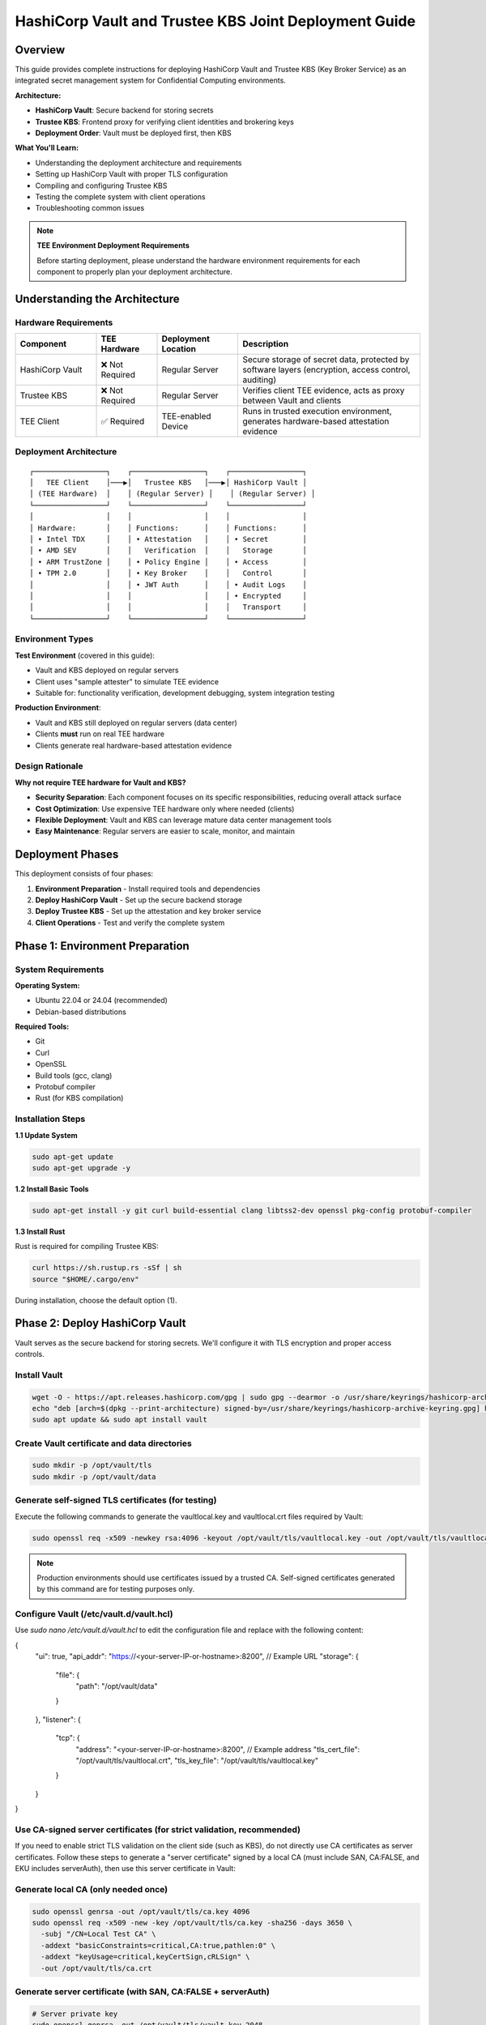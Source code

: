 .. _hashicorp_vault_trustee_deployment:

#############################################################
HashiCorp Vault and Trustee KBS Joint Deployment Guide
#############################################################

Overview
========

This guide provides complete instructions for deploying HashiCorp Vault and Trustee KBS (Key Broker Service) as an integrated secret management system for Confidential Computing environments.

**Architecture:**

- **HashiCorp Vault**: Secure backend for storing secrets
- **Trustee KBS**: Frontend proxy for verifying client identities and brokering keys
- **Deployment Order**: Vault must be deployed first, then KBS

**What You'll Learn:**

- Understanding the deployment architecture and requirements
- Setting up HashiCorp Vault with proper TLS configuration
- Compiling and configuring Trustee KBS
- Testing the complete system with client operations
- Troubleshooting common issues

.. note::

   **TEE Environment Deployment Requirements**

   Before starting deployment, please understand the hardware environment requirements for each component to properly plan your deployment architecture.

Understanding the Architecture
===============================

Hardware Requirements
---------------------

.. list-table::
   :header-rows: 1
   :widths: 20 15 20 45

   * - Component
     - TEE Hardware
     - Deployment Location
     - Description
   * - HashiCorp Vault
     - ❌ Not Required
     - Regular Server
     - Secure storage of secret data, protected by software layers (encryption, access control, auditing)
   * - Trustee KBS
     - ❌ Not Required
     - Regular Server
     - Verifies client TEE evidence, acts as proxy between Vault and clients
   * - TEE Client
     - ✅ Required
     - TEE-enabled Device
     - Runs in trusted execution environment, generates hardware-based attestation evidence

Deployment Architecture
-----------------------

::

   ┌─────────────────┐    ┌─────────────────┐    ┌─────────────────┐
   │   TEE Client    │───▶│   Trustee KBS   │───▶│ HashiCorp Vault │
   │ (TEE Hardware)  │    │ (Regular Server) │    │ (Regular Server) │
   └─────────────────┘    └─────────────────┘    └─────────────────┘
   │                 │    │                 │    │                 │
   │ Hardware:       │    │ Functions:      │    │ Functions:      │
   │ • Intel TDX     │    │ • Attestation   │    │ • Secret        │
   │ • AMD SEV       │    │   Verification  │    │   Storage       │
   │ • ARM TrustZone │    │ • Policy Engine │    │ • Access        │
   │ • TPM 2.0       │    │ • Key Broker    │    │   Control       │
   │                 │    │ • JWT Auth      │    │ • Audit Logs    │
   │                 │    │                 │    │ • Encrypted     │
   │                 │    │                 │    │   Transport     │
   └─────────────────┘    └─────────────────┘    └─────────────────┘

Environment Types
-----------------

**Test Environment** (covered in this guide):

- Vault and KBS deployed on regular servers
- Client uses "sample attester" to simulate TEE evidence
- Suitable for: functionality verification, development debugging, system integration testing

**Production Environment**:

- Vault and KBS still deployed on regular servers (data center)
- Clients **must** run on real TEE hardware
- Clients generate real hardware-based attestation evidence

Design Rationale
----------------

**Why not require TEE hardware for Vault and KBS?**

- **Security Separation**: Each component focuses on its specific responsibilities, reducing overall attack surface
- **Cost Optimization**: Use expensive TEE hardware only where needed (clients)
- **Flexible Deployment**: Vault and KBS can leverage mature data center management tools
- **Easy Maintenance**: Regular servers are easier to scale, monitor, and maintain

Deployment Phases
=================

This deployment consists of four phases:

1. **Environment Preparation** - Install required tools and dependencies
2. **Deploy HashiCorp Vault** - Set up the secure backend storage
3. **Deploy Trustee KBS** - Set up the attestation and key broker service
4. **Client Operations** - Test and verify the complete system

Phase 1: Environment Preparation
=================================

System Requirements
-------------------

**Operating System:**

- Ubuntu 22.04 or 24.04 (recommended)
- Debian-based distributions

**Required Tools:**

- Git
- Curl
- OpenSSL
- Build tools (gcc, clang)
- Protobuf compiler
- Rust (for KBS compilation)

Installation Steps
------------------

**1.1 Update System**

.. code-block:: bash

   sudo apt-get update
   sudo apt-get upgrade -y

**1.2 Install Basic Tools**

.. code-block:: bash

   sudo apt-get install -y git curl build-essential clang libtss2-dev openssl pkg-config protobuf-compiler

**1.3 Install Rust**

Rust is required for compiling Trustee KBS:

.. code-block:: bash

   curl https://sh.rustup.rs -sSf | sh
   source "$HOME/.cargo/env"

During installation, choose the default option (1).

Phase 2: Deploy HashiCorp Vault
================================

Vault serves as the secure backend for storing secrets. We'll configure it with TLS encryption and proper access controls.

Install Vault
-------------

.. code-block:: bash

   wget -O - https://apt.releases.hashicorp.com/gpg | sudo gpg --dearmor -o /usr/share/keyrings/hashicorp-archive-keyring.gpg
   echo "deb [arch=$(dpkg --print-architecture) signed-by=/usr/share/keyrings/hashicorp-archive-keyring.gpg] https://apt.releases.hashicorp.com $(lsb_release -cs) main" | sudo tee /etc/apt/sources.list.d/hashicorp.list
   sudo apt update && sudo apt install vault

Create Vault certificate and data directories
---------------------------------------------

.. code-block:: bash

   sudo mkdir -p /opt/vault/tls
   sudo mkdir -p /opt/vault/data

Generate self-signed TLS certificates (for testing)
---------------------------------------------------

Execute the following commands to generate the vaultlocal.key and vaultlocal.crt files required by Vault:

.. code-block:: bash

   sudo openssl req -x509 -newkey rsa:4096 -keyout /opt/vault/tls/vaultlocal.key -out /opt/vault/tls/vaultlocal.crt -sha256 -days 365 -nodes -subj "/CN=localhost"

.. note::
   Production environments should use certificates issued by a trusted CA. Self-signed certificates generated by this command are for testing purposes only.

Configure Vault (/etc/vault.d/vault.hcl)
----------------------------------------

Use `sudo nano /etc/vault.d/vault.hcl` to edit the configuration file and replace with the following content:

.. code-block::
{
  "ui": true,
  "api_addr": "https://<your-server-IP-or-hostname>:8200",  // Example URL
  "storage": {
    "file": {
      "path": "/opt/vault/data"
    }
  },
  "listener": {
    "tcp": {
      "address": "<your-server-IP-or-hostname>:8200",  // Example address
      "tls_cert_file": "/opt/vault/tls/vaultlocal.crt",
      "tls_key_file": "/opt/vault/tls/vaultlocal.key"
    }
  }
}

Use CA-signed server certificates (for strict validation, recommended)
---------------------------------------------------------------------

If you need to enable strict TLS validation on the client side (such as KBS), do not directly use CA certificates as server certificates. Follow these steps to generate a "server certificate" signed by a local CA (must include SAN, CA:FALSE, and EKU includes serverAuth), then use this server certificate in Vault:

Generate local CA (only needed once)
------------------------------------

.. code-block:: bash

   sudo openssl genrsa -out /opt/vault/tls/ca.key 4096
   sudo openssl req -x509 -new -key /opt/vault/tls/ca.key -sha256 -days 3650 \
     -subj "/CN=Local Test CA" \
     -addext "basicConstraints=critical,CA:true,pathlen:0" \
     -addext "keyUsage=critical,keyCertSign,cRLSign" \
     -out /opt/vault/tls/ca.crt

Generate server certificate (with SAN, CA:FALSE + serverAuth)
-------------------------------------------------------------

.. code-block:: bash

   # Server private key
   sudo openssl genrsa -out /opt/vault/tls/vault.key 2048

   # Server CSR (non-interactive)
   sudo openssl req -new -key /opt/vault/tls/vault.key -subj "/CN=localhost" -out /opt/vault/tls/vault.csr

   # Write SAN configuration (replace IP/DNS with your actual address)
   sudo tee /opt/vault/tls/san.cnf >/dev/null <<'EOF'

   basicConstraints=CA:false
   keyUsage=critical,digitalSignature,keyEncipherment
   extendedKeyUsage=serverAuth
   subjectAltName=DNS:localhost,IP:127.0.0.1,IP:10.176.193.230
   EOF

Sign server certificate with CA (note: use ca.crt/ca.key generated in previous step)
-----------------------------------------------------------------------------------

.. code-block:: bash

   sudo openssl x509 -req -in /opt/vault/tls/vault.csr \
   -CA /opt/vault/tls/ca.crt -CAkey /opt/vault/tls/ca.key -CAcreateserial \
   -out /opt/vault/tls/vault.crt -days 825 -sha256 -extfile /opt/vault/tls/san.cnf

Quick verification of certificate key extensions (should see CA:FALSE, serverAuth, and SAN list)
-----------------------------------------------------------------------------------------------

.. code-block:: bash

   sudo openssl x509 -in /opt/vault/tls/vault.crt -noout -text \
   | sed -n '/Subject:/p;/Subject Alternative Name/,+1p;/Extended Key Usage/,+1p;/Basic Constraints/,+1p'

Fix Vault certificate file permissions and ownership (Vault runs as vault user)
-------------------------------------------------------------------------------

.. code-block:: bash

   # Directory and file ownership
   sudo chown -R vault:vault /opt/vault/tls
   # Directory and file permissions (directory traversable; private key readable only by owner; certificates readable)
   sudo chmod 750 /opt/vault/tls
   sudo chmod 640 /opt/vault/tls/vault.key
   sudo chmod 644 /opt/vault/tls/vault.crt /opt/vault/tls/ca.crt
   # If needed, ensure parent directories are traversable
   sudo chmod 755 /opt /opt/vault

Update Vault configuration and restart
--------------------------------------

Point the certificate paths in /etc/vault.d/vault.hcl to the new server certificate:

.. code-block::

   tls_cert_file=/opt/vault/tls/vault.crt
   tls_key_file=/opt/vault/tls/vault.key

Then restart and check status:

.. code-block:: bash

   sudo systemctl restart vault
   sudo systemctl status vault | cat
   # Verify HTTPS:
   curl --cacert /opt/vault/tls/ca.crt https://<your-server-IP-or-hostname>:8200/v1/sys/health | cat

Start Vault service
-------------------

.. code-block:: bash

   sudo systemctl restart vault
   sudo systemctl enable vault # Set to start on boot

Verify Vault deployment success
-------------------------------

Before continuing, confirm that Vault service is running properly using the following methods:

Method 1: Check service status

.. code-block:: bash

   sudo systemctl status vault

If successful, you'll see green "active (running)" text.

Method 2: Check network port

.. code-block:: bash

   sudo netstat -tuln | grep 8200

If successful, you'll see the system listening on port 8200.

Method 3: Access Web UI (most intuitive)

Visit https://:8200 in your browser. If you can see Vault's initialization or login page, the deployment is completely successful.

Initialize and configure in Vault UI
------------------------------------

a. Initialize: When accessing the UI for the first time, you'll see the initialization interface. This is the core of Vault's security mechanism, used to generate the master key.

- **Key shares**: The total number of parts the master key is split into.
- **Key threshold**: The minimum number of key parts required to "unseal" Vault each time.

For the test environment in this guide, use the following simplest configuration:

- **Key shares**: 1
- **Key threshold**: 1
- **Store PGP keys**: Keep unchecked.

After clicking the "Initialize" button, the system will generate a Root Token and a Recovery Key. Please be sure to safely copy and save both values!

b. Login: On the page after initialization is complete, use the Root Token you just saved to log in.

c. Enable KV engine:

- Select "Secrets Engines" from the left menu.
- Click "Enable new engine +".
- Select "KV".
- On the configuration page:
  - **Path**: Enter kv (this must match the mount_path in subsequent KBS configuration).
  - **Version**: Select 1 (KBS currently only supports V1 version).
- Click "Enable Engine".

.. important::
   If you have previously enabled KV v2 in the UI, follow these steps to change to v1 (web operation):

   - Open the "Secrets Engines" list on the left, find the entry with mount path kv, click the "⋯" menu on the right and select "Disable" and confirm.
   - Click "Enable new engine +", select "KV", in the configuration page set: Path fill in kv, Version select 1, then click "Enable".
   - Enter the engine page, the upper right corner should show "Version: 1"; if it's still v2, repeat the above steps.

Phase 3: Deploy Trustee KBS (Key Broker Service)
================================================

After Vault is ready, we deploy KBS as the core proxy connecting clients and Vault.  Optionally, you can
build a docker image and run it directly.  To build docker images, please follow the Appendix.

Clone and checkout specific version of code
-------------------------------------------

.. code-block:: bash

   git clone https://github.com/confidential-containers/trustee.git
   cd trustee/kbs
   git checkout a2570329cc33daf9ca16370a1948b5379bb17fbe

Compile KBS (Important!)
------------------------

To ensure KBS can communicate with Vault, the vault feature must be enabled during compilation.

Compile and install KBS service

.. code-block:: bash

   sudo cargo install --path . --features="vault"

Compile KBS client tool (supports non-TEE environment testing)

.. note::
   In non-TEE environments, sample_only feature needs to be enabled to support sample attester

.. code-block:: bash

   make cli CLI_FEATURES=sample_only
   sudo make install-cli

Troubleshooting: Fix compilation and runtime errors
---------------------------------------------------

Issue 1: Compilation error "error[E0277]: can't compare"

This is caused by type mismatch in the internal code of kbs dependency library verifier. We need to manually modify this dependency library's source file to solve it.

a. Locate file: In the trustee directory, find and open this file: deps/verifier/src/az_snp_vtpm/mod.rs.

b. Modify code: Find the code around line 225, which looks like this:

.. code-block:: rust

   // Original code
   && get_oid_octets::<64>(&parsed_endorsement_key, HW_ID_OID)? != report.chip_id

According to the compiler's hint, add an asterisk * before report.chip_id for dereferencing, modified as follows:

.. code-block:: rust

   // Modified code
   && get_oid_octets::<64>(&parsed_endorsement_key, HW_ID_OID)? != *report.chip_id

c. Save file and recompile: After saving the file modification, return to trustee/kbs directory, re-execute the compilation command

.. code-block:: bash

   sudo cargo install --path . --features="vault"

Issue 2: After recompiling, starting KBS still reports error "unknown variant 'Vault'"

Cause: This usually means your system is running an old version of the kbs program, not the new version you just installed with cargo.

Diagnosis and solution:

a. Confirm the correct path of kbs under your current user:

.. code-block:: bash

   which kbs

This command will show the absolute path of the newly compiled kbs (e.g., /home/user/.cargo/bin/kbs).

b. Start using absolute path (recommended): Don't run sudo kbs ... directly, but use the absolute path obtained in the previous step to start the new program:

Replace the path below with the real path you got in the previous step

.. code-block:: bash

   sudo /home/user/.cargo/bin/kbs --config-file ./kbs-config.toml

c. Permanent fix (optional): If you want to be able to use sudo kbs ... directly in the future, you can create a soft link.

Replace the source path below with the real path you found in step a

.. code-block:: bash

   sudo ln -sf /home/user/.cargo/bin/kbs /usr/local/bin/kbs

Generate various key files required by KBS (New)
------------------------------------------------

Before starting KBS, we need to generate HTTPS certificates and administrator authentication keys for it. Please execute in the trustee/kbs directory:

Create directories for storing keys

.. code-block:: bash

   mkdir -p keys wkdir admin

1. Generate KBS HTTPS certificate architecture (recommended CA-signed mode)

1.1) Generate KBS local CA (for signing server certificates)

.. code-block:: bash

   openssl genrsa -out keys/kbs-ca.key 4096
   openssl req -x509 -new -key keys/kbs-ca.key -sha256 -days 3650 \
   -subj "/CN=KBS Local CA" \
   -addext "basicConstraints=critical,CA:true,pathlen:0" \
   -addext "keyUsage=critical,keyCertSign,cRLSign" \
   -out keys/kbs-ca.crt

1.2) Generate KBS server certificate request

.. code-block:: bash

   openssl genrsa -out keys/key.pem 2048
   openssl req -new -key keys/key.pem -subj "/CN=localhost" -out keys/kbs.csr

1.3) Create server certificate extension configuration

.. code-block:: bash

   tee keys/kbs-san.cnf >/dev/null <<'EOF'
   basicConstraints=CA:false
   keyUsage=critical,digitalSignature,keyEncipherment
   extendedKeyUsage=serverAuth
   subjectAltName=DNS:localhost,IP:127.0.0.1
   EOF

1.4) Sign server certificate with KBS CA

.. code-block:: bash

   openssl x509 -req -in keys/kbs.csr \
   -CA keys/kbs-ca.crt -CAkey keys/kbs-ca.key -CAcreateserial \
   -out keys/cert.pem -days 825 -sha256 -extfile keys/kbs-san.cnf

1.5) Verify generated certificate

.. code-block:: bash

   openssl x509 -in keys/cert.pem -noout -text | \
   sed -n '/Subject:/p;/Subject Alternative Name/,+1p;/Extended Key Usage/,+1p;/Basic Constraints/,+1p'

1.6) Client trust setup (very important)

kbs-ca.crt (from step 1.1) is the CA root that signs KBS server cert.
Clients MUST trust this CA to connect to KBS via HTTPS.

Option A: pass explicitly to kbs-client

.. code-block:: bash

   --cert-file ./keys/kbs-ca.crt

Option B (recommended for services): install into system CA store (Ubuntu/Debian)

.. code-block:: bash

   sudo cp ./keys/kbs-ca.crt /usr/local/share/ca-certificates/kbs-ca.crt
   sudo update-ca-certificates

Option C (containers): mount file and set env SSL_CERT_FILE=/etc/ssl/certs/kbs-ca.crt

2. Generate administrator authentication key pair (Ed25519)

.. note::
   KBS admin API only accepts Ed25519 public keys for verifying JWT signatures

.. code-block:: bash

   openssl genpkey -algorithm Ed25519 -out admin/admin.key
   openssl pkey -in admin/admin.key -pubout -out admin/admin.pub

.. note::
   Please use the Ed25519 algorithm key pair generated above; RSA public keys will cause KBS to report error "Invalid public key".

Prepare KBS configuration file (kbs-config.toml)
-----------------------------------------------

Create a file named kbs-config.toml in the kbs directory and fill in the following content.

.. code-block::

   [http_server]
   sockets = ["0.0.0.0:8999"]
   insecure_http = false
   private_key = "./keys/key.pem"
   certificate = "./keys/cert.pem"

   [admin]
   auth_public_key = "./admin/admin.pub"
   ... (other attestation_service, policy_engine configurations remain unchanged) ...

   [attestation_token]
   insecure_key = true

   [attestation_service]
   type = "coco_as_builtin"
   work_dir = "./wkdir/attestation-service"
   policy_engine = "opa"

   [attestation_service.attestation_token_broker]
   type = "Ear"
   duration_min = 5

   [attestation_service.rvps_config]
   type = "BuiltIn"

   [attestation_service.rvps_config.storage]
   type = "LocalJson"

   [policy_engine]
   policy_path = "./wkdir/policy.rego"

   [[plugins]]
   name = "resource"
   type = "Vault"
   Fill in your deployed Vault address
   vault_url = "https://:8200"
   Fill in the root token you obtained during Vault initialization
   token = "hvs.xxxxnnnnxxxxnnnn"
   Must match the path configured in Vault
   mount_path = "kv"

.. note::
   This path must be mounted as KV v1 engine; KBS currently uses kv1 API

   If Vault uses self-signed certificates, set this to false
   verify_ssl = false

   If verify_ssl is true and using self-signed certificates, uncomment and provide CA certificate path
   ca_certs = ["./wkdir/local-ca.pem"]

.. note::
   Please replace vault_url and token with your actual information.

   If encountering "Permission denied" error, add to [attestation_service.rvps_config.storage] section:

   file_path = "./wkdir/attestation-service/reference_values.json"

Start KBS service
-----------------

Recommend using absolute path to start, ensuring the correct version is running

.. code-block:: bash

   sudo /home/user/.cargo/bin/ls

If the terminal shows no errors and displays that the service is listening on port 8999, then KBS has started successfully.

Configure attestation policy (required for non-TEE environments)
---------------------------------------------------------------

When testing in non-TEE environments, you need to configure a permissive attestation policy to allow sample attester to pass verification.

Method 1: Directly replace policy file (recommended)

.. code-block:: bash

   cp ./sample_policies/allow_all.rego ./wkdir/policy.rego

Method 2: Set via admin API (optional)

.. code-block:: bash

   /path/to/target/release/kbs-client --url https://<trustee-service-host>:8999 \
   --cert-file ./keys/kbs-ca.crt \
   config --auth-private-key ./admin/admin.key \
   set-attestation-policy --policy-file ./sample_policies/allow_all.rego

.. note::
   In production environments, strict attestation policies should be used to verify real TEE evidence. Permissive policies are only suitable for testing and development environments.

Phase 4: Client Operations and Verification
===========================================

Now the entire system is ready, and you can use kbs-client to test secret storage and retrieval.

.. note::
   The compiled kbs-client is located at trustee/target/release/kbs-client. If your project is in /home/user/trustee directory, the full path would be /home/user/trustee/target/release/kbs-client.

Store a secret
--------------

First, create a test file, for example test.txt:

.. code-block:: bash

   echo "this is a test file." > test.txt

Execute the following command to store the file content in Vault (admin operation):

.. code-block:: bash

   /path/to/target/release/kbs-client --url https://<trustee-service-host>:8999 \
   --cert-file ./keys/kbs-ca.crt \
   config --auth-private-key ./admin/admin.key \
   set-resource --path mysecrets/database/password \
   --resource-file test.txt

Retrieve a secret (remote attestation operation)
-----------------------------------------------

First generate TEE private key (for simulating client):

.. code-block:: bash

   openssl ecparam -name prime256v1 -genkey -noout | \
   openssl pkcs8 -topk8 -nocrypt -out tee_ec.key

Retrieve secret (client will automatically execute attestation process):

.. code-block:: bash

   /path/to/target/release/kbs-client --url https://<trustee-server-host>:8999 \
   --cert-file ./keys/kbs-ca.crt \
   get-resource --path mysecrets/database/password \
   --tee-key-file ./tee_ec.key

.. note::
   Use compiled kbs-client: /path/to/target/release/kbs-client (replace with actual path)

   In non-TEE environments, you'll see "Sample Attester will be used" warning, which is normal

   On success, the command will output base64 encoded content, decode with echo "result" | base64 -d

Congratulations! You have successfully deployed and tested the secret management system consisting of HashiCorp Vault and Trustee KBS.

Troubleshooting
===============

Issue 1: get-resource fails with error "illegal token format"

Symptoms: Client executing get-resource reports error:

.. code-block::

   Error: read token
   Caused by: illegal token format

Root cause: In non-TEE environments, kbs-client doesn't have sample_only feature enabled, cannot generate valid attestation token.

Solution:

Recompile kbs-client with sample_only feature enabled:

.. code-block:: bash

   make -C trustee/kbs cli CLI_FEATURES=sample_only

Use the newly compiled client:

.. code-block:: bash

   /path/to/trustee/target/release/kbs-client [other parameters...]

Issue 2: Attestation fails with error "Access denied by policy"

Symptoms: Client reports error:

.. code-block::

   Error: request unauthorized
   ...ErrorInformation { error_type: "PolicyDeny", detail: "Access denied by policy" }

Root cause: KBS's default policy rejects sample evidence, only accepts real TEE evidence.

Solution:

Update policy file to permissive policy:

.. code-block:: bash

   cp ./sample_policies/allow_all.rego ./wkdir/policy.rego

Or set via admin API:

.. code-block:: bash

   kbs-client --url https://<trustee-service-host>:8999 \
     --cert-file ./keys/kbs-ca.crt \
     config --auth-private-key ./admin/admin.key \
     set-attestation-policy --policy-file ./sample_policies/allow_all.rego

Issue 3: Vault TLS certificate error

Symptoms: KBS startup reports error "CaUsedAsEndEntity" or Vault connection fails.

Root cause: Vault is using non-compliant certificates (CA certificate used as server certificate).

Solution: Refer to Phase 2 Step 3 in the documentation to generate correct server certificates.

Issue 4: KV engine version mismatch

Symptoms: set-resource reports error "Invalid path for a versioned K/V secrets engine".

Root cause: Vault has mounted KV v2 engine, but KBS uses kv1 API.

Solution: In Vault UI, disable existing KV engine and re-enable as v1 version.

Issue 5: RVPS storage permission error

Symptoms: KBS startup reports error "Permission denied (os error 13)", usually involving /opt/confidential-containers/attestation-service/ path.

Root cause: Built-in RVPS uses LocalJson storage, defaults to writing to system directories where regular users don't have write permissions.

Solution: Add writable path to [attestation_service.rvps_config.storage] section in kbs-config.toml:

.. code-block:: toml

   [attestation_service.rvps_config.storage]
   type = "LocalJson"
   file_path = "./wkdir/attestation-service/reference_values.json"

Issue 6: Normal Warning Messages in Test Environment

Symptoms: When testing in non-TEE environments, client outputs the following warning messages:

.. code-block::

   [WARN] No TEE platform detected. Sample Attester will be used.
   [WARN] Authenticating with KBS failed. Perform a new RCAR handshake: TokenNotFound

Explanation: These are normal warning messages, not errors:

- "No TEE platform detected":

  - Expected behavior when testing on regular servers
  - System automatically switches to sample attester to simulate TEE evidence
  - This is exactly what we expect in test environments

- "TokenNotFound" / "Perform a new RCAR handshake":

  - Normal authentication flow on first access
  - Client doesn't have cached attestation token
  - System automatically performs new RCAR (Relying Party Attestation Capabilities and Resource) handshake

How to confirm successful operation:

- Check final output: if you see base64 encoded secret content, operation succeeded
- Use echo "base64content" | base64 -d to decode and verify content correctness
- In test environments, these warning messages are completely normal and expected

Appendix
========

Build KBS docker images
-----------------------


You can build docker images for kbs based on the Dockerfile in the kbs/docker folder.
However, that file in the current trustee repo at commit id a2570329cc33daf9ca16370a1948b5379bb17fbe
either fails to build or produces docker images with missing dependencies.
You can patch that file with the following diff.

.. code-block:: diff

   $ git diff
   diff --git a/kbs/docker/Dockerfile b/kbs/docker/Dockerfile
   index e529716..45b9271 100644
   --- a/kbs/docker/Dockerfile
   +++ b/kbs/docker/Dockerfile
   @@ -39,17 +39,17 @@ RUN if [ "${ARCH}" = "x86_64" ]; then curl -fsSL https://download.01.org/intel-s
   WORKDIR /usr/src/trustee
   COPY . .

   -RUN cd kbs && make AS_FEATURE=coco-as-builtin ALIYUN=${ALIYUN} ARCH=${ARCH} && \
   +RUN cd kbs && make VAULT=true AS_FEATURE=coco-as-builtin ALIYUN=${ALIYUN} ARCH=${ARCH} background-check-kbs && \
      make ARCH=${ARCH} install-kbs

   -FROM ubuntu:22.04
   +FROM ubuntu:24.04
   ARG ARCH=x86_64

   WORKDIR /tmp

   RUN apt-get update && \
      apt-get install -y \
   -    curl \
   +    curl gpg \
      gnupg-agent && \
      if [ "${ARCH}" = "x86_64" ]; then curl -fsSL https://download.01.org/intel-sgx/sgx_repo/ubuntu/intel-sgx-deb.key | \
      gpg --dearmor --output /usr/share/keyrings/intel-sgx.gpg && \

To build the kbs docker image, run the following inside trustee folder

.. code-block:: bash

   docker build -f kbs/docker/Dockerfile .

You can run KBS inside a Docker container with ports exposed using the -p option. For example:

.. code-block:: bash

   docker run -p 8080:8080 <image_name>